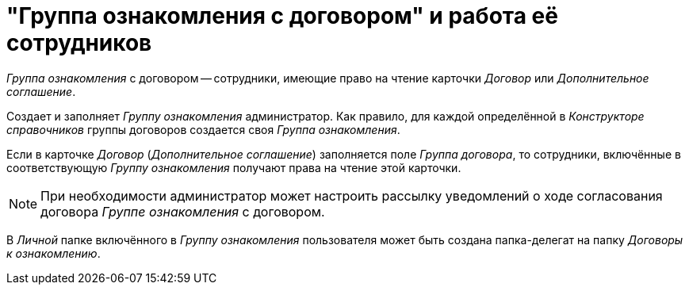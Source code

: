 = "Группа ознакомления с договором" и работа её сотрудников

_Группа ознакомления_ с договором -- сотрудники, имеющие право на чтение карточки _Договор_ или _Дополнительное соглашение_.

Создает и заполняет _Группу ознакомления_ администратор. Как правило, для каждой определённой в _Конструкторе справочников_ группы договоров создается своя _Группа ознакомления_.

Если в карточке _Договор_ (_Дополнительное соглашение_) заполняется поле _Группа договора_, то сотрудники, включённые в соответствующую _Группу ознакомления_ получают права на чтение этой карточки.

[NOTE]
====
При необходимости администратор может настроить рассылку уведомлений о ходе согласования договора _Группе ознакомления_ с договором.
====

В _Личной_ папке включённого в _Группу ознакомления_ пользователя может быть создана папка-делегат на папку _Договоры к ознакомлению_.
